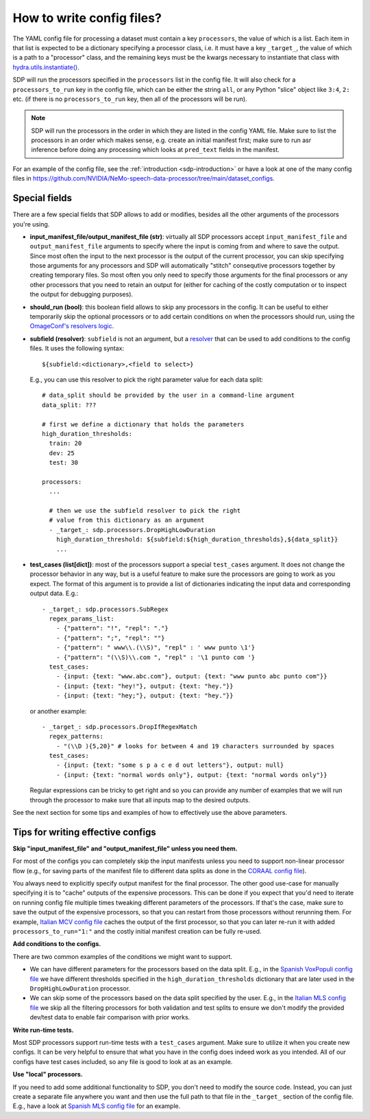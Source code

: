 How to write config files?
--------------------------

The YAML config file for processing a dataset must contain a key ``processors``, the value of which is a list.
Each item in that list is expected to be a dictionary specifying a processor class, i.e. it must have a key
``_target_``, the value of which is a path to a "processor" class, and the remaining keys must be the kwargs
necessary to instantiate that class with `hydra.utils.instantiate() <https://hydra.cc/docs/advanced/instantiate_objects/overview/>`_.

SDP will run the processors specified in the ``processors`` list in the config file. It will also check for a
``processors_to_run`` key in the config file, which can be either the string ``all``, or any Python "slice" object
like ``3:4``, ``2:`` etc. (if there is no ``processors_to_run`` key, then all of the processors will be run).

.. note::
    SDP will run the processors in the order in which they are listed in the config YAML file. Make sure to list the
    processors in an order which makes sense, e.g. create an initial manifest first; make sure to run asr inference
    before doing any processing which looks at ``pred_text`` fields in the manifest.

For an example of the config file, see the :ref:`introduction <sdp-introduction>` or have a look at one of the many
config files in https://github.com/NVIDIA/NeMo-speech-data-processor/tree/main/dataset_configs.

Special fields
~~~~~~~~~~~~~~

There are a few special fields that SDP allows to add or modifies, besides all the other arguments of
the processors you're using.

* **input_manifest_file/output_manifest_file (str)**: virtually all SDP processors accept ``input_manifest_file`` and
  ``output_manifest_file`` arguments to specify where the input is coming from and where to save the output.
  Since most often the input to the next processor is the output of the current processor, you can skip specifying
  those arguments for any processors and SDP will automatically "stitch" consequtive processors together by creating
  temporary files. So most often you only need to specify those arguments for the final processors or any other processors
  that you need to retain an output for (either for caching of the costly computation or to inspect the output for
  debugging purposes).
* **should_run (bool)**: this boolean field allows to skip any processors in the config. It can be useful to either
  temporarily skip the optional processors or to add certain conditions on when the processors should run, using the
  `OmageConf's resolvers logic <https://omegaconf.readthedocs.io/en/latest/usage.html#resolvers>`_.
* **subfield (resolver)**: ``subfield`` is not an argument, but a
  `resolver <https://omegaconf.readthedocs.io/en/latest/usage.html#resolvers>`_ that can be used to add conditions
  to the config files. It uses the following syntax::

    ${subfield:<dictionary>,<field to select>}

  E.g., you can use this resolver to pick the right parameter value for each data split::

    # data_split should be provided by the user in a command-line argument
    data_split: ???

    # first we define a dictionary that holds the parameters
    high_duration_thresholds:
      train: 20
      dev: 25
      test: 30

    processors:
      ...

      # then we use the subfield resolver to pick the right
      # value from this dictionary as an argument
      - _target_: sdp.processors.DropHighLowDuration
        high_duration_threshold: ${subfield:${high_duration_thresholds},${data_split}}
        ...

* **test_cases (list[dict])**: most of the processors support a special ``test_cases`` argument.
  It does not change the processor behavior in any way, but is a useful feature to make sure
  the processors are going to work as you expect. The format of this argument is to provide a list
  of dictionaries indicating the input data and corresponding output data. E.g.::

      - _target_: sdp.processors.SubRegex
        regex_params_list:
          - {"pattern": "!", "repl": "."}
          - {"pattern": ";", "repl": ""}
          - {"pattern": " www\\.(\\S)", "repl" : ' www punto \1'}
          - {"pattern": "(\\S)\\.com ", "repl" : '\1 punto com '}
        test_cases:
          - {input: {text: "www.abc.com"}, output: {text: "www punto abc punto com"}}
          - {input: {text: "hey!"}, output: {text: "hey."}}
          - {input: {text: "hey;"}, output: {text: "hey."}}

  or another example::

      - _target_: sdp.processors.DropIfRegexMatch
        regex_patterns:
          - "(\\D ){5,20}" # looks for between 4 and 19 characters surrounded by spaces
        test_cases:
          - {input: {text: "some s p a c e d out letters"}, output: null}
          - {input: {text: "normal words only"}, output: {text: "normal words only"}}

  Regular expressions can be tricky to get right and so you can provide any number
  of examples that we will run through the processor to make sure that all inputs
  map to the desired outputs.

See the next section for some tips and examples of how to effectively use the above parameters.


Tips for writing effective configs
~~~~~~~~~~~~~~~~~~~~~~~~~~~~~~~~~~

**Skip "input_manifest_file" and "output_manifest_file" unless you need them.**

For most of the configs you can completely skip the input manifests unless you need to support
non-linear processor flow (e.g., for saving parts of the manifest file to different data splits as done in the
`CORAAL config file <https://github.com/NVIDIA/NeMo-speech-data-processor/blob/main/dataset_configs/english/coraal/config.yaml>`_).

You always need to explicitly specify output manifest for the final processor. The other good use-case for manually
specifying it is to "cache" outputs of the expensive processors. This can be done if you expect that you'd need
to iterate on running config file multiple times tweaking different parameters of the processors. If that's the case,
make sure to save the output of the expensive processors, so that you can restart from those processors without
rerunning them. For example, `Italian MCV config file <https://github.com/NVIDIA/NeMo-speech-data-processor/blob/main/dataset_configs/italian/mcv/config.yaml>`_
caches the output of the first processor, so that you can later re-run it with added ``processors_to_run="1:"`` and
the costly initial manifest creation can be fully re-used.

**Add conditions to the configs.**

There are two common examples of the conditions we might want to support.

* We can have different parameters for the processors based on the data split. E.g., in the
  `Spanish VoxPopuli config file <https://github.com/NVIDIA/NeMo-speech-data-processor/blob/main/dataset_configs/spanish_pc/voxpopuli/config.yaml>`_
  we have different thresholds specified in the ``high_duration_thresholds`` dictionary that are later used
  in the ``DropHighLowDuration`` processor.
* We can skip some of the processors based on the data split specified by the user. E.g., in the
  `Italian MLS config file <https://github.com/NVIDIA/NeMo-speech-data-processor/blob/main/dataset_configs/italian/mls/config.yaml>`_
  we skip all the filtering processors for both validation and test splits to ensure we don't modify the provided
  dev/test data to enable fair comparison with prior works.

**Write run-time tests.**

Most SDP processors support run-time tests with a ``test_cases`` argument. Make sure to utilize it
when you create new configs. It can be very helpful to ensure that what you have in the config does
indeed work as you intended. All of our configs have test cases included, so any file is good to
look at as an example.

**Use "local" processors.**

If you need to add some additional functionality to SDP, you don't need to modify the source code.
Instead, you can just create a separate file anywhere you want and then use the full path
to that file in the ``_target_`` section of the config file. E.g., have a look at
`Spanish MLS config file <https://github.com/NVIDIA/NeMo-speech-data-processor/blob/main/dataset_configs/spanish/mls/config.yaml>`_
for an example.

